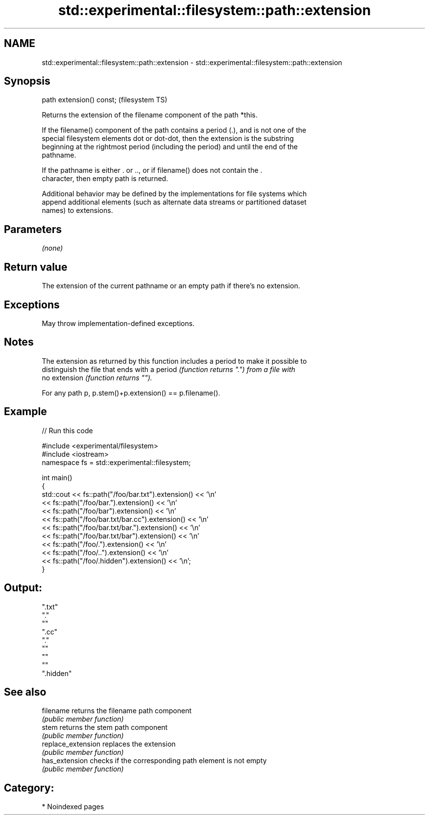 .TH std::experimental::filesystem::path::extension 3 "2024.06.10" "http://cppreference.com" "C++ Standard Libary"
.SH NAME
std::experimental::filesystem::path::extension \- std::experimental::filesystem::path::extension

.SH Synopsis
   path extension() const;  (filesystem TS)

   Returns the extension of the filename component of the path *this.

   If the filename() component of the path contains a period (.), and is not one of the
   special filesystem elements dot or dot-dot, then the extension is the substring
   beginning at the rightmost period (including the period) and until the end of the
   pathname.

   If the pathname is either . or .., or if filename() does not contain the .
   character, then empty path is returned.

   Additional behavior may be defined by the implementations for file systems which
   append additional elements (such as alternate data streams or partitioned dataset
   names) to extensions.

.SH Parameters

   \fI(none)\fP

.SH Return value

   The extension of the current pathname or an empty path if there's no extension.

.SH Exceptions

   May throw implementation-defined exceptions.

.SH Notes

   The extension as returned by this function includes a period to make it possible to
   distinguish the file that ends with a period \fI(function returns ".") from a file with\fP
   no extension \fI(function returns "").\fP

   For any path p, p.stem()+p.extension() == p.filename().

.SH Example


// Run this code

 #include <experimental/filesystem>
 #include <iostream>
 namespace fs = std::experimental::filesystem;

 int main()
 {
     std::cout << fs::path("/foo/bar.txt").extension() << '\\n'
               << fs::path("/foo/bar.").extension() << '\\n'
               << fs::path("/foo/bar").extension() << '\\n'
               << fs::path("/foo/bar.txt/bar.cc").extension() << '\\n'
               << fs::path("/foo/bar.txt/bar.").extension() << '\\n'
               << fs::path("/foo/bar.txt/bar").extension() << '\\n'
               << fs::path("/foo/.").extension() << '\\n'
               << fs::path("/foo/..").extension() << '\\n'
               << fs::path("/foo/.hidden").extension() << '\\n';
 }

.SH Output:

 ".txt"
 "."
 ""
 ".cc"
 "."
 ""
 ""
 ""
 ".hidden"

.SH See also

   filename          returns the filename path component
                     \fI(public member function)\fP
   stem              returns the stem path component
                     \fI(public member function)\fP
   replace_extension replaces the extension
                     \fI(public member function)\fP
   has_extension     checks if the corresponding path element is not empty
                     \fI(public member function)\fP

.SH Category:
     * Noindexed pages
